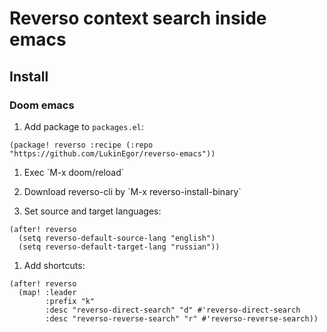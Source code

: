 * Reverso context search inside emacs
** Install
*** Doom emacs
1. Add package to =packages.el=:
#+begin_src elisp
(package! reverso :recipe (:repo "https://github.com/LukinEgor/reverso-emacs"))
#+end_src

2. Exec `M-x doom/reload`

3. Download reverso-cli by `M-x reverso-install-binary`

4. Set source and target languages:
#+begin_src elisp
(after! reverso
  (setq reverso-default-source-lang "english")
  (setq reverso-default-target-lang "russian"))
 #+end_src

5. Add shortcuts:
#+begin_src elisp
(after! reverso
  (map! :leader
        :prefix "k"
        :desc "reverso-direct-search" "d" #'reverso-direct-search
        :desc "reverso-reverse-search" "r" #'reverso-reverse-search))
#+end_src
